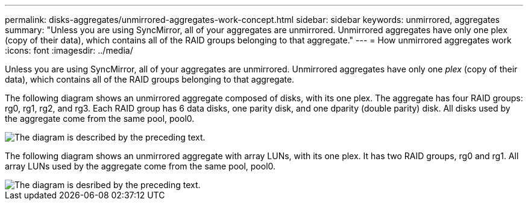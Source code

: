 ---
permalink: disks-aggregates/unmirrored-aggregates-work-concept.html
sidebar: sidebar
keywords: unmirrored, aggregates
summary: "Unless you are using SyncMirror, all of your aggregates are unmirrored. Unmirrored aggregates have only one plex (copy of their data), which contains all of the RAID groups belonging to that aggregate."
---
= How unmirrored aggregates work
:icons: font
:imagesdir: ../media/

[.lead]
Unless you are using SyncMirror, all of your aggregates are unmirrored. Unmirrored aggregates have only one _plex_ (copy of their data), which contains all of the RAID groups belonging to that aggregate.

The following diagram shows an unmirrored aggregate composed of disks, with its one plex. The aggregate has four RAID groups: rg0, rg1, rg2, and rg3. Each RAID group has 6 data disks, one parity disk, and one dparity (double parity) disk. All disks used by the aggregate come from the same pool, pool0.

image::../media/drw-plexum-scrn-en-noscale.gif[The diagram is described by the preceding text.]

The following diagram shows an unmirrored aggregate with array LUNs, with its one plex. It has two RAID groups, rg0 and rg1. All array LUNs used by the aggregate come from the same pool, pool0.

image::../media/unmirrored-aggregate-with-array-luns.gif[The diagram is desribed by the preceding text.]
